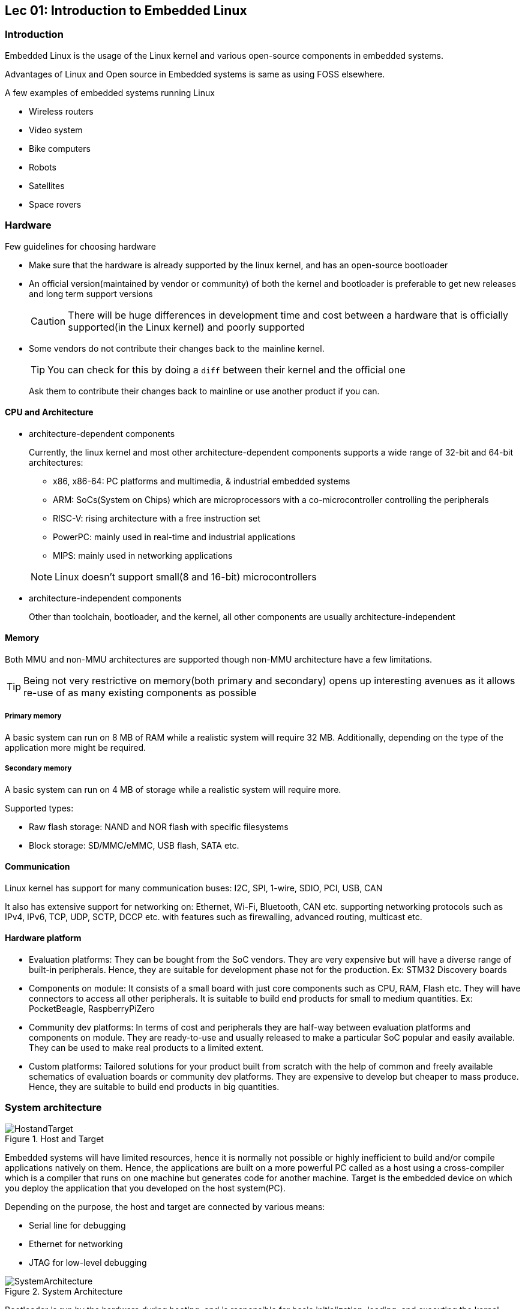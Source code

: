 == Lec 01: Introduction to Embedded Linux

=== Introduction

Embedded Linux is the usage of the Linux kernel and various open-source components in embedded systems.

Advantages of Linux and Open source in Embedded systems is same as using FOSS elsewhere.

A few examples of embedded systems running Linux

* Wireless routers
* Video system
* Bike computers
* Robots
* Satellites
* Space rovers

=== Hardware

Few guidelines for choosing hardware

* Make sure that the hardware is already supported by the linux kernel, and has an open-source bootloader

* An official version(maintained by vendor or community) of both the kernel and bootloader is preferable to get new releases and long term support versions
+
[CAUTION]
====
There will be huge differences in development time and cost between a hardware that is officially supported(in the Linux kernel) and poorly supported
====

* Some vendors do not contribute their changes back to the mainline kernel.
+
[TIP]
====
You can check for this by doing a `diff` between their kernel and the official one
====
+
Ask them to contribute their changes back to mainline or use another product if you can.

==== CPU and Architecture

* architecture-dependent components
+
Currently, the linux kernel and most other architecture-dependent components supports a wide range of 32-bit and 64-bit architectures:

** x86, x86-64: PC platforms and multimedia, & industrial embedded systems
** ARM: SoCs(System on Chips) which are microprocessors with a co-microcontroller controlling the peripherals
** RISC-V: rising architecture with a free instruction set
** PowerPC: mainly used in real-time and industrial applications
** MIPS: mainly used in networking applications

+
[NOTE]
====
Linux doesn't support small(8 and 16-bit) microcontrollers
====

* architecture-independent components
+
Other than toolchain, bootloader, and the kernel, all other components are usually architecture-independent

==== Memory

Both MMU and non-MMU architectures are supported though non-MMU architecture have a few limitations.

[TIP]
====
Being not very restrictive on memory(both primary and secondary) opens up interesting avenues as it allows re-use of as many existing components as possible
====

===== Primary memory
A basic system can run on 8 MB of RAM while a realistic system will require 32 MB.
Additionally, depending on the type of the application more might be required.

===== Secondary memory
A basic system can run on 4 MB of storage while a realistic system will require more.

Supported types:

* Raw flash storage: NAND and NOR flash with specific filesystems
* Block storage: SD/MMC/eMMC, USB flash, SATA etc.

==== Communication
Linux kernel has support for many communication buses:
I2C, SPI, 1-wire, SDIO, PCI, USB, CAN

It also has extensive support for networking on: Ethernet, Wi-Fi, Bluetooth, CAN etc. supporting networking protocols such as IPv4, IPv6, TCP, UDP, SCTP, DCCP etc. with features such as firewalling, advanced routing, multicast etc.

==== Hardware platform

* Evaluation platforms:
They can be bought from the SoC vendors.
They are very expensive but will have a diverse range of built-in peripherals.
Hence, they are suitable for development phase not for the production.
Ex: STM32 Discovery boards

* Components on module:
It consists of a small board with just core components such as CPU, RAM, Flash etc.
They will have connectors to access all other peripherals.
It is suitable to build end products for small to medium quantities.
Ex: PocketBeagle, RaspberryPiZero

* Community dev platforms:
In terms of cost and peripherals they are half-way between evaluation platforms and components on module.
They are ready-to-use and usually released to make a particular SoC popular and easily available.
They can be used to make real products to a limited extent.

* Custom platforms:
Tailored solutions for your product built from scratch with the help of common and freely available schematics of evaluation boards or community dev platforms.
They are expensive to develop but cheaper to mass produce.
Hence, they are suitable to build end products in big quantities.

=== System architecture

.Host and Target
image::pix/11.05.2022_08.55.18_REC.png[HostandTarget]

Embedded systems will have limited resources, hence it is normally not possible or highly inefficient to build and/or compile applications natively on them.
Hence, the applications are built on a more powerful PC called as a host using a cross-compiler which is a compiler that runs on one machine but generates code for another machine.
Target is the embedded device on which you deploy the application that you developed on the host system(PC).

Depending on the purpose, the host and target are connected by various means:

* Serial line for debugging
* Ethernet for networking
* JTAG for low-level debugging

.System Architecture
image::pix/11.05.2022_08.07.57_REC.png[SystemArchitecture]

Bootloader is run by the hardware during booting, and is responsible for basic initialization, loading, and executing the kernel.

The linux kernel layer along with the kernel, contains process and memory management, network stack, device drivers, and services for user space applications.

C library is a library of C functions which can also provide an interface between kernel and the user space applications.

Other libraries and applications used can be built by third party or developed in-house.

The high-level tasks required to build an embedded linux system:

* Board Support Package(BSP) development:
A BSP contains a bootloader and a kernel with suitable device drivers for the target hardware.

* System integration:
Integrating bootloader, kernel, third-party & in-house libraries, and applications to create a working system

* Application development:
Normal linux applications but built using specifically chosen libraries

== Lec 02: Embedded Linux Development Environment

You can use:

* Vendor solutions:
Tools and environment built and supported by vendors.
They use a mix of both open source and proprietary components.
Ex: MontaVista, Wind River, TimeSys etc.

* Community solutions:
Completely open and supported by the community.
+
[NOTE]
====
If you learn and understand the concepts using community solutions, if required switching to vendor solutions will be easy.
====

== Lab 01: OS installation

GNU/Linux is the recommended OS for development as all the community tool are developed and design to run on it.
[NOTE]
====
Skills acquired from using linux desktop are transferable to embedded linux
====
[TIP]
====
If in case you are stuck with a non-linux machine, use a virtual machine to run linux
====
It is recommended to use a popular distro which are based on Debian(`Ubuntu`, `Debian`), Fedora(`Fedora`, `Redhat`), or SUSE(`openSUSE`).

We will be using `Kubuntu` which is Ubuntu with KDE.

== Lab 02: Training setup

[NOTE]
====
We first start with virtual hardware QEMU, then we can move on to real hardware platforms
====

* Install lab data
+
Inside your workspace:
+
----
wget https://bootlin.com/doc/training/embedded-linux-qemu/embedded-linux-qemu-labs.tar.xz
cd ./edt
tar xvf embedded-linux-qemu-labs.tar.xz
----

* Update your OS packages and distribution(`dist-upgrade`)

* Install a serial line communication program
+
This allows to connect the host machine with the target device.
There are several programs available: `Minicom`, `Picocom`, `Putty` etc.
Install one that you are comfortable with.
+
We will be using `Picocom` which is a simple cli program.
To run it:
+
----
picocom -b <baud_rate> /dev/<serial_device>
----
+
where `<baud_rate>` is normally 115200 and `<serial_device>` is:

** `ttyUSB<x>` for USB to serial converters
** `ttyS<x>` for a real serial port

* Install and configure your favorite text editor

* Install QEMU emulator by installing the packages: `qemu-user`, `qemu-system-arm`

== Lec 03: Cross-compiling toolchain and C library

.Native toolchain vs Cross compiling toolchain
image::pix/11.05.2022_11.47.18_REC.png[NativeVsCross]

=== Building Toolchains

With regard to toolchain creation there are 3 machines:

* build machine, where the toolchain is built
* host machine, where the toolchain is executed
* target machine, where the binaries generated by toolchain are executed

.Toolchain build procedures
image::pix/11.05.2022_11.51.27_REC.png[ToolchainMkProcedures]

=== `gcc` toolchain components

.`gcc` toolchain components
image::pix/11.05.2022_11.54.41_REC.png[GCC]

==== Binutils
They are set of tools used to generate and manipulate binaries(usually in `.elf` format) for a given CPU architecture.
Some of them are:

* `as`: assembler
* `ld`: linker
* `ar`, `ranlib`: generate static libraries(`.a` archives)
* `objdump`, `readelf`, `size`, `nm`, `strings`: to inspect binaries
* `objcopy`: to modify binaries
* `strip`: to strip away the parts that are just needed for debugging

The popular variants are https://www.gnu.org/software/binutils/[GNU binutils](GPL license), and https://www.llvm.org/docs/CommandGuide/[LLVM binutils].

==== Kernel headers
C library and compiled programs need to interact with the kernel in other words the code from C library and compiled programs will need to call code from kernel.
Kernel headers are header files that the kernel exposes for other code.
Hence, compiling C libraries and applications require them.

Kernel headers available in `<linux/...>`, `<asm/...>` and `<arch/<arch>/include/uapi>`.
They contains:

* Available system calls and their numbers
+
Example:
+
----
#define __NR_exit 1
#define __NR_fork 2
#define __NR_read 3
----
+
system call numbers defined in `<asm/unistd.h>`

* Constant definitions
+
Example:
+
----
#define O_RDWR 00000002
----
+
constant `O_RDWR` constant is defined in `<asm-generic/fcntl.h>` which is included by `<asm/fcntl.h>` which in turn is included by `<linux/fcntl.h>`.

* Data structures
+
Example:
+
----
struct stat {
    unsigned long st_dev;
    unsigned long st_ino;
    ...
};
----
+
structure `stat`(used by the `stat` command) is defined in `<asm/stat.h>`.

To extract them from the kernel source code using the Kernel makefile's `headers_install` target.

The kernel and all the system binaries are compiled with the same ABI(Application Binary Interface).
[NOTE]
====
ABI defines very low-level things such as how arguments are passed to function, how value is returned from function, how system calls are made, and organization of structures in terms of memory alignment etc.
====
Kernel developers do their best to maintain backward compatibility of the kernel to userspace ABI.
This ensures that existing programs do not break when the kernel is upgraded which in turn encourages user to upgrade their kernel.

Due to backward compatibility binaries generated with a toolchain using kernel headers older than the running kernel will work without a problem, but they won't be able to use new system calls, and data structures etc.
Conversely, binaries generated with a toolchain using kernel headers newer than the running kernel will work as long as they do not use new features.

[NOTE]
====
As upgrading kernel doesn't break current programs, it is usually fine to keep your old toolchain.
Upgrading toolchain and getting familiar with the newer toolchain requires time and effort, hence it is rarely during a project lifecycle.
====

==== C/C++ compiler
https://gcc.gnu.org/[GCC](GNU Compiler collection) is the most commonly used compiler.
It is available under GPL license can compile a large number of languages and generate code for a large number of platforms.

Clang/LLVM compiler provided under MIT/BSD license is another popular alternative.

==== C library
C libraries provides:

* an interface between applications and kernel
* apis to ease application development

The most popular is the one provided by gcc is https://www.gnu.org/software/libc/[`glibc`], but its footprint is too big for an embedded system.

Alternatively, several variants are available such as https://uclibc-ng.org/[`uClibc-ng`], https://www.musl-libc.org/[`musl`] etc.
`uClibc-ng` is a small lightweight C library suitable for embedded systems.
Supports a wide range of embedded architectures however doesn't guarantee backward binary compatibility.
It is only library supporting ARM with noMMU.
`musl` is another library well suited for embedded systems with a more permissive MIT license.
It is supported on build systems such as Buildroot and Yocto.

[NOTE]
====
You can compare various libraries https://www.etalabs.net/compare_libcs.html[here]
====

The choice of the C library needs to be made at the time of generation of cross-compiler toolchain.
The cross-compiler compiles using the specified C library.

Guidelines to pick a C library:

* Develop, debug and make sure everything works with `glibc` as it is the most standard, and best supported by debugging tools.
* If you have size constraints, try to compile your app with `uClibc-ng` or `musl`
+
[NOTE]
====
If you compile your application as a static executable, then your application can have a C library different from the one used by filesystem.
====
+
[TIP]
====
If you are compiling your application as a static executable, `musl` is preferable as it has more permissive license and a smaller footprint.
====
* To save more, try to compile your entire filesystem with `uClibc-ng` or `musl`
* If you run into trouble it is because of the missing features of C library

=== Toolchain options
* ABI:
+
The kernel must understand the ABI of the binaries.
All binaries are usually compiled with same ABI as the kernel.
+
For example, on ARM, we have `OABI` and `EABI`(most common).

* Floating point support:
+
Some processors have floating point unit(fpu), while others do not.
For processors with fpu, toolchain should generate `hard float` code in order to use floating point instructions directly.
For processors without fpu:

** You can use `hard float` code to translate floating point instructions from the kernel space.
This makes it very slow.
** You can use `soft float` code that uses a user space library to handle floating point operations

+
It is also possible to configure which fpu should be used.
Both these decisions needs to be made at toolchain configuration time.

* CPU optimization flags:
+
The GNU tools(gcc, binutils etc.) can be compiled(from source) to work with a specific target architecture(ARM, MIPS etc).
+
In addition to this, compiler flags allow further configuration options during compilation:

** `march`: to select a target instruction set(ex: `armv7`)
** `mtune`: to optimize code for a specific CPU(ex: `cortex-a8`)
** `mcpu`: to specify `mtune`, and hence automatically infer `march`

=== Obtaining toolchain
Building a cross-compiling toolchain requires lots of details to learn, many decisions to make, and on top of this one needs to familiar with current issues and patches of tools for your platform.
Hence, it is a complex, tedious, and highly time-consuming task.

Hence, many people choose a pre-compiled toolchain usually provided by hardware vendor.
It is the simplest and most convenient solution, but you cannot fine tune it to your needs.

Another solution is to use utilities that automate the process of building the toolchain.
With this you can tailor a toolchain suited to your needs while evading the complexity involved in manual creation.
They are set of several shell scripts and Makefiles which automatically fetch, extract, configure, compile, and install various components.

`Crosstool-ng`, `Buildroot`, `Yocto`, etc. are few popular examples.
`Crosstool-ng` is the one that we will be using in this course.

== Lab 03: Building a cross-compiling toolchain

[CAUTION]
====
Your system should have 4 GB of RAM
====

=== Setting up `Crosstool-ng`

* Install pre-requisite packages: `build-essential`, `git`, `autoconf`, `bison`, `flex`, `texinfo`, `help2man`, `gawk`, `libtool-bin`, `libncurses5-dev`, and `unzip`

* From `https://github.com/crosstool-ng/crosstool-ng` clone the `Crosstool-ng` source into `edt/embedded-linux-qemu-labs/toolchain/` and checkout commit `25f6dae8`
+
[NOTE]
====
Version `25f6dae8` is the specific version well-tested by bootlin and hence recommended for these labs.

We won't be needing any history or tracking.
Hence, to save space you can delete all git related files and directories:

----
rm -rf .git*
----

====

* In the source directory of `Crosstool-ng` generate the configuration script called `configure` and related files required for building it:
+
----
./bootstrap
----
+
[NOTE]
====
As we picked a particular commit, we need to do this step.
If we downloaded a release archive the files generated in this step would already exist and this step can be omitted.
====

* Configure for local installation:
+
----
./configure --enable-local
----
+
[NOTE]
====
We are opting for this not keep the impact on our system as minimum as possible.
Skipping this will install the tool globally.
====

* Build and install:
+
----
make
----

* Verify the installation by running help:
+
----
./ct-ng help
----

=== Configuring `Crosstool-ng` to produce a toolchain
A single installation of `Crosstool-ng` can be used to generate as many toolchains as want for different architectures, with different C libraries and different versions of various components.

* To list available example/sample configurations:
+
----
./ct-ng list-samples
----

* To load a sample configurations:
+
----
./ct-ng <sample_name>
----
+
here we load the configuration `arm-cortexa9_neon-linux-gnueabihf`

* To modify the configuration
** Run the configuration menu:
+
----
./ct-ng menuconfig
----
+
or, alternatively
+
----
./ct-ng nconfig
----

** Modify the configuration
*** `Paths and misc options` > `Maximum log level to see` > select `DEBUG`
*** `Toolchain options` >
**** `Tuple's vendor string` > enter `training`
**** `Tuple's alias` > enter `arm-linux`
+
[NOTE]
====
This produces the toolchain with a short name `arm-linux-gcc` instead of a long name
====
*** `C-library` >
**** `C library` > select `uClibc`
**** enable `Add support for IPv6`
**** enable `Add support for WCHAR`
**** enable `Support stack smashing protection (SSP)`
*** `C compiler` >
**** enable `C++`
*** `Debug Facilities`
**** disable all except `strace`
+
[NOTE]
====
Only for the sake of labs, we are disabling things like `gdb` which is actually very helpful in a real toolchain.
====

** Save the configuration as `.config` to overwrite the existing configuration with the same file name.

=== Producing toolchain from `Crosstool-ng`

* To produce the toolchain:
+
----
./ct-ng build
----
+
[CAUTION]
====
During this process several sources are downloaded by `ct-ng`.
Hence, you'll an internet connection.
====
+
The cross compilation tool binaries are generated in `$HOME/x-tools/arm-training-linux-uclibcgnueabihf/bin/`.
+
[TIP]
====
To ease the use of toolchain you can the folder containing cross compilation tool binaries to the `PATH` variable.

If you do not like to make a persistent change to the `PATH` variable, you can just change it temporarily for the current session, by not updating the `.bashrc` or similar file with the modification.
This way, once the current session is closed, the change to the `PATH` is lost.
====
+
Here a folder `$HOME/x-tools/arm-training-linux-uclibcgnueabihf/arm-training-linux-uclibcgnueabihf/sysroot` is generated.
A `sysroot` contains:

** C library and related libraries compiled for the target
** C library headers and kernel headers

+
The toolchain can also be `multilib` where it contains one `sysroot` for each variant/configuration of the C library used.

* Clean up:
+
After generating the toolchain you no longer need the source files and generated files of different toolchain components
+
----
./ct-ng clean
./ct-ng distclean
----
+
This will save at least 11.75 GB of space

[NOTE]
====
If you make a mistake:

* delete the toolchain folder:

----
sudo rm -rf $HOME/x-tools/<toolchain>
----

* clean-up in `ct-ng` folder

* rebuild
====

=== Testing the toolchain produced from `Crosstool-ng`

* Check the version of the compiler:
+
----
arm-linux-gcc --version
----

* Compile a simple program:
+
----
arm-linux-gcc -o <pgm> <pgm>.c
----
+
Here you can compile `./edt/embedded-linux-qemu-labs/toolchain/hello.c`

* Verify that the binary is compiled for ARM architecture using `file` utility

* Run the program on the QEMU emulator:
+
----
qemu-arm -L <shared_lib_loc> <pgm>
----
+
The program was compiled as an executable which uses shared libraries.
Hence, option `L` needs to be specified to provide the location of the shared libraries to QEMU.
+
[TIP]
====
To find the location of the shared library:

* Try to run the program
+
----
qemu-arm -L <shared_lib_loc> <pgm>
----
+
Now you may get an error message such as:
+
----
/lib/ld-uClibc.so.0: No such file or directory
----

* Use `find` at `$HOME/x-tools` to search for file `ld-uClibc.so.0`

* The `sysroot` directory path(not the `lib` path inside it) is the location that needs to be provided with option `L`

====
